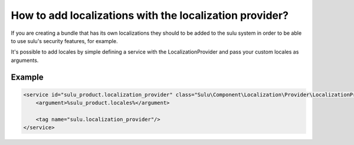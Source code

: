 How to add localizations with the localization provider?
========================================================

If you are creating a bundle that has its own localizations they should to be added to the sulu system
in order to be able to use sulu's security features, for example.

It's possible to add locales by simple defining a service with the LocalizationProvider and pass your custom
locales as arguments.

Example
-------

.. code-block:: xml

    <service id="sulu_product.localization_provider" class="Sulu\Component\Localization\Provider\LocalizationProvider">
        <argument>%sulu_product.locales%</argument>

        <tag name="sulu.localization_provider"/>
    </service>
